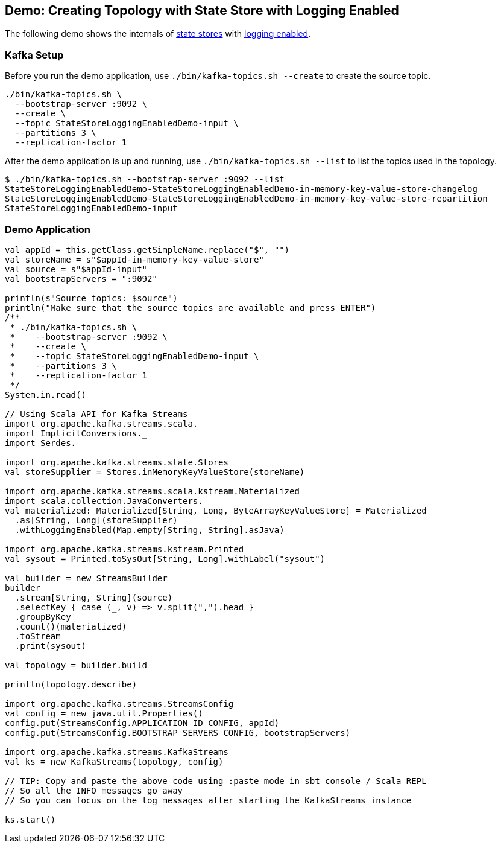 == Demo: Creating Topology with State Store with Logging Enabled

The following demo shows the internals of <<kafka-streams-StateStore.adoc#, state stores>> with <<kafka-streams-StoreBuilder.adoc#withLoggingEnabled, logging enabled>>.

=== Kafka Setup

Before you run the demo application, use `./bin/kafka-topics.sh --create` to create the source topic.

```
./bin/kafka-topics.sh \
  --bootstrap-server :9092 \
  --create \
  --topic StateStoreLoggingEnabledDemo-input \
  --partitions 3 \
  --replication-factor 1
```

After the demo application is up and running, use `./bin/kafka-topics.sh --list` to list the topics used in the topology.

```
$ ./bin/kafka-topics.sh --bootstrap-server :9092 --list
StateStoreLoggingEnabledDemo-StateStoreLoggingEnabledDemo-in-memory-key-value-store-changelog
StateStoreLoggingEnabledDemo-StateStoreLoggingEnabledDemo-in-memory-key-value-store-repartition
StateStoreLoggingEnabledDemo-input
```

=== Demo Application

[source, scala]
----
val appId = this.getClass.getSimpleName.replace("$", "")
val storeName = s"$appId-in-memory-key-value-store"
val source = s"$appId-input"
val bootstrapServers = ":9092"

println(s"Source topics: $source")
println("Make sure that the source topics are available and press ENTER")
/**
 * ./bin/kafka-topics.sh \
 *    --bootstrap-server :9092 \
 *    --create \
 *    --topic StateStoreLoggingEnabledDemo-input \
 *    --partitions 3 \
 *    --replication-factor 1
 */
System.in.read()

// Using Scala API for Kafka Streams
import org.apache.kafka.streams.scala._
import ImplicitConversions._
import Serdes._

import org.apache.kafka.streams.state.Stores
val storeSupplier = Stores.inMemoryKeyValueStore(storeName)

import org.apache.kafka.streams.scala.kstream.Materialized
import scala.collection.JavaConverters._
val materialized: Materialized[String, Long, ByteArrayKeyValueStore] = Materialized
  .as[String, Long](storeSupplier)
  .withLoggingEnabled(Map.empty[String, String].asJava)

import org.apache.kafka.streams.kstream.Printed
val sysout = Printed.toSysOut[String, Long].withLabel("sysout")

val builder = new StreamsBuilder
builder
  .stream[String, String](source)
  .selectKey { case (_, v) => v.split(",").head }
  .groupByKey
  .count()(materialized)
  .toStream
  .print(sysout)

val topology = builder.build

println(topology.describe)

import org.apache.kafka.streams.StreamsConfig
val config = new java.util.Properties()
config.put(StreamsConfig.APPLICATION_ID_CONFIG, appId)
config.put(StreamsConfig.BOOTSTRAP_SERVERS_CONFIG, bootstrapServers)

import org.apache.kafka.streams.KafkaStreams
val ks = new KafkaStreams(topology, config)

// TIP: Copy and paste the above code using :paste mode in sbt console / Scala REPL
// So all the INFO messages go away
// So you can focus on the log messages after starting the KafkaStreams instance

ks.start()
----

